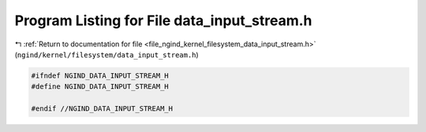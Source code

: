 
.. _program_listing_file_ngind_kernel_filesystem_data_input_stream.h:

Program Listing for File data_input_stream.h
============================================

|exhale_lsh| :ref:`Return to documentation for file <file_ngind_kernel_filesystem_data_input_stream.h>` (``ngind/kernel/filesystem/data_input_stream.h``)

.. |exhale_lsh| unicode:: U+021B0 .. UPWARDS ARROW WITH TIP LEFTWARDS

.. code-block:: cpp

   
   
   #ifndef NGIND_DATA_INPUT_STREAM_H
   #define NGIND_DATA_INPUT_STREAM_H
   
   #endif //NGIND_DATA_INPUT_STREAM_H
